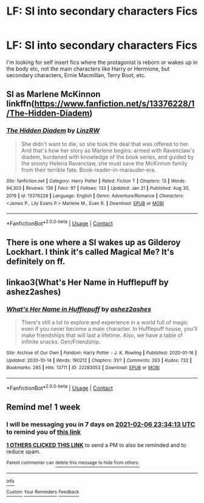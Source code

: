 #+TITLE: LF: SI into secondary characters Fics

* LF: SI into secondary characters Fics
:PROPERTIES:
:Author: Winterknight21
:Score: 15
:DateUnix: 1612040026.0
:DateShort: 2021-Jan-31
:FlairText: Request
:END:
I'm looking for self insert fics where the protagonist is reborn or wakes up in the body etc, not the main characters like Harry or Hermione, but secondary characters, Ernie Macmillan, Terry Boot, etc.


** SI as Marlene McKinnon linkffn([[https://www.fanfiction.net/s/13376228/1/The-Hidden-Diadem]])
:PROPERTIES:
:Author: davidwelch158
:Score: 3
:DateUnix: 1612045173.0
:DateShort: 2021-Jan-31
:END:

*** [[https://www.fanfiction.net/s/13376228/1/][*/The Hidden Diadem/*]] by [[https://www.fanfiction.net/u/1763240/LinzRW][/LinzRW/]]

#+begin_quote
  She didn't want to die, so she took the deal that was offered to her. And that's how her story as Marlene begins: armed with Ravenclaw's diadem, burdened with knowledge of the book series, and guided by the snooty Helena Ravenclaw, she must save the McKinnon family from their terrible fate. Book-reader-in-marauder-era.
#+end_quote

^{/Site/:} ^{fanfiction.net} ^{*|*} ^{/Category/:} ^{Harry} ^{Potter} ^{*|*} ^{/Rated/:} ^{Fiction} ^{T} ^{*|*} ^{/Chapters/:} ^{13} ^{*|*} ^{/Words/:} ^{94,303} ^{*|*} ^{/Reviews/:} ^{136} ^{*|*} ^{/Favs/:} ^{97} ^{*|*} ^{/Follows/:} ^{133} ^{*|*} ^{/Updated/:} ^{Jan} ^{21} ^{*|*} ^{/Published/:} ^{Aug} ^{30,} ^{2019} ^{*|*} ^{/id/:} ^{13376228} ^{*|*} ^{/Language/:} ^{English} ^{*|*} ^{/Genre/:} ^{Adventure/Romance} ^{*|*} ^{/Characters/:} ^{<James} ^{P.,} ^{Lily} ^{Evans} ^{P.>} ^{Marlene} ^{M.,} ^{Evan} ^{R.} ^{*|*} ^{/Download/:} ^{[[http://www.ff2ebook.com/old/ffn-bot/index.php?id=13376228&source=ff&filetype=epub][EPUB]]} ^{or} ^{[[http://www.ff2ebook.com/old/ffn-bot/index.php?id=13376228&source=ff&filetype=mobi][MOBI]]}

--------------

*FanfictionBot*^{2.0.0-beta} | [[https://github.com/FanfictionBot/reddit-ffn-bot/wiki/Usage][Usage]] | [[https://www.reddit.com/message/compose?to=tusing][Contact]]
:PROPERTIES:
:Author: FanfictionBot
:Score: 2
:DateUnix: 1612045191.0
:DateShort: 2021-Jan-31
:END:


** There is one where a SI wakes up as Gilderoy Lockhart. I think it's called Magical Me? It's definitely on ff.
:PROPERTIES:
:Author: MajoorAnvers
:Score: 2
:DateUnix: 1612085931.0
:DateShort: 2021-Jan-31
:END:


** linkao3(What's Her Name in Hufflepuff by ashez2ashes)
:PROPERTIES:
:Author: wordhammer
:Score: 2
:DateUnix: 1612065255.0
:DateShort: 2021-Jan-31
:END:

*** [[https://archiveofourown.org/works/22283053][*/What's Her Name in Hufflepuff/*]] by [[https://www.archiveofourown.org/users/ashez2ashes/pseuds/ashez2ashes][/ashez2ashes/]]

#+begin_quote
  There's still a lot to explore and experience in a world full of magic even if you never become a main character. In Hufflepuff house, you'll make friendships that will last a lifetime. Also, we have a table of infinite snacks. Gen/Friendship.
#+end_quote

^{/Site/:} ^{Archive} ^{of} ^{Our} ^{Own} ^{*|*} ^{/Fandom/:} ^{Harry} ^{Potter} ^{-} ^{J.} ^{K.} ^{Rowling} ^{*|*} ^{/Published/:} ^{2020-01-16} ^{*|*} ^{/Updated/:} ^{2020-10-14} ^{*|*} ^{/Words/:} ^{190212} ^{*|*} ^{/Chapters/:} ^{31/?} ^{*|*} ^{/Comments/:} ^{263} ^{*|*} ^{/Kudos/:} ^{732} ^{*|*} ^{/Bookmarks/:} ^{285} ^{*|*} ^{/Hits/:} ^{13711} ^{*|*} ^{/ID/:} ^{22283053} ^{*|*} ^{/Download/:} ^{[[https://archiveofourown.org/downloads/22283053/Whats%20Her%20Name%20in.epub?updated_at=1604549645][EPUB]]} ^{or} ^{[[https://archiveofourown.org/downloads/22283053/Whats%20Her%20Name%20in.mobi?updated_at=1604549645][MOBI]]}

--------------

*FanfictionBot*^{2.0.0-beta} | [[https://github.com/FanfictionBot/reddit-ffn-bot/wiki/Usage][Usage]] | [[https://www.reddit.com/message/compose?to=tusing][Contact]]
:PROPERTIES:
:Author: FanfictionBot
:Score: 3
:DateUnix: 1612065278.0
:DateShort: 2021-Jan-31
:END:


** Remind me! 1 week
:PROPERTIES:
:Author: NoxOnFire
:Score: 1
:DateUnix: 1612049653.0
:DateShort: 2021-Jan-31
:END:

*** I will be messaging you in 7 days on [[http://www.wolframalpha.com/input/?i=2021-02-06%2023:34:13%20UTC%20To%20Local%20Time][*2021-02-06 23:34:13 UTC*]] to remind you of [[https://np.reddit.com/r/HPfanfiction/comments/l8vfs7/lf_si_into_secondary_characters_fics/glf6wr6/?context=3][*this link*]]

[[https://np.reddit.com/message/compose/?to=RemindMeBot&subject=Reminder&message=%5Bhttps%3A%2F%2Fwww.reddit.com%2Fr%2FHPfanfiction%2Fcomments%2Fl8vfs7%2Flf_si_into_secondary_characters_fics%2Fglf6wr6%2F%5D%0A%0ARemindMe%21%202021-02-06%2023%3A34%3A13%20UTC][*1 OTHERS CLICKED THIS LINK*]] to send a PM to also be reminded and to reduce spam.

^{Parent commenter can} [[https://np.reddit.com/message/compose/?to=RemindMeBot&subject=Delete%20Comment&message=Delete%21%20l8vfs7][^{delete this message to hide from others.}]]

--------------

[[https://np.reddit.com/r/RemindMeBot/comments/e1bko7/remindmebot_info_v21/][^{Info}]]

[[https://np.reddit.com/message/compose/?to=RemindMeBot&subject=Reminder&message=%5BLink%20or%20message%20inside%20square%20brackets%5D%0A%0ARemindMe%21%20Time%20period%20here][^{Custom}]]
[[https://np.reddit.com/message/compose/?to=RemindMeBot&subject=List%20Of%20Reminders&message=MyReminders%21][^{Your Reminders}]]
[[https://np.reddit.com/message/compose/?to=Watchful1&subject=RemindMeBot%20Feedback][^{Feedback}]]
:PROPERTIES:
:Author: RemindMeBot
:Score: 1
:DateUnix: 1612049677.0
:DateShort: 2021-Jan-31
:END:
